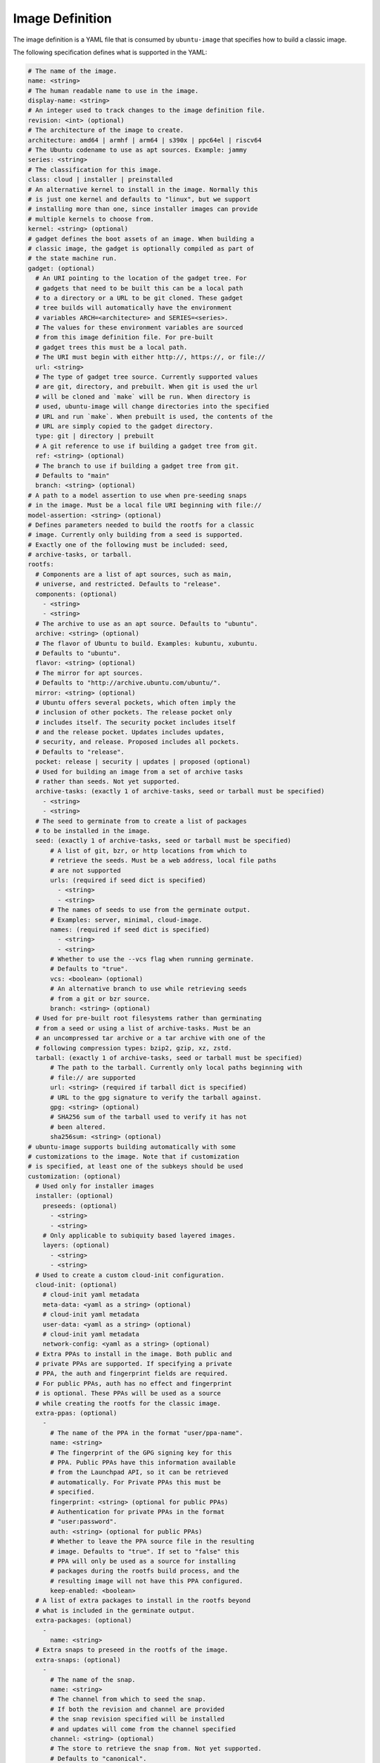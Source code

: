 ================
Image Definition
================

The image definition is a YAML file that is consumed by ``ubuntu-image``
that specifies how to build a classic image.

The following specification defines what is supported in the YAML:

.. code:: yaml

       # The name of the image.
       name: <string>
       # The human readable name to use in the image.
       display-name: <string>
       # An integer used to track changes to the image definition file.
       revision: <int> (optional)
       # The architecture of the image to create.
       architecture: amd64 | armhf | arm64 | s390x | ppc64el | riscv64
       # The Ubuntu codename to use as apt sources. Example: jammy
       series: <string>
       # The classification for this image.
       class: cloud | installer | preinstalled
       # An alternative kernel to install in the image. Normally this
       # is just one kernel and defaults to "linux", but we support
       # installing more than one, since installer images can provide
       # multiple kernels to choose from.
       kernel: <string> (optional)
       # gadget defines the boot assets of an image. When building a
       # classic image, the gadget is optionally compiled as part of
       # the state machine run.
       gadget: (optional)
         # An URI pointing to the location of the gadget tree. For
         # gadgets that need to be built this can be a local path
         # to a directory or a URL to be git cloned. These gadget
         # tree builds will automatically have the environment
         # variables ARCH=<architecture> and SERIES=<series>.
         # The values for these environment variables are sourced
         # from this image definition file. For pre-built
         # gadget trees this must be a local path.
         # The URI must begin with either http://, https://, or file://
         url: <string>
         # The type of gadget tree source. Currently supported values
         # are git, directory, and prebuilt. When git is used the url
         # will be cloned and `make` will be run. When directory is
         # used, ubuntu-image will change directories into the specified
         # URL and run `make`. When prebuilt is used, the contents of the
         # URL are simply copied to the gadget directory.
         type: git | directory | prebuilt
         # A git reference to use if building a gadget tree from git.
         ref: <string> (optional)
         # The branch to use if building a gadget tree from git.
         # Defaults to "main"
         branch: <string> (optional)
       # A path to a model assertion to use when pre-seeding snaps
       # in the image. Must be a local file URI beginning with file://
       model-assertion: <string> (optional)
       # Defines parameters needed to build the rootfs for a classic
       # image. Currently only building from a seed is supported.
       # Exactly one of the following must be included: seed,
       # archive-tasks, or tarball.
       rootfs:
         # Components are a list of apt sources, such as main,
         # universe, and restricted. Defaults to "release".
         components: (optional)
           - <string>
           - <string>
         # The archive to use as an apt source. Defaults to "ubuntu".
         archive: <string> (optional)
         # The flavor of Ubuntu to build. Examples: kubuntu, xubuntu.
         # Defaults to "ubuntu".
         flavor: <string> (optional)
         # The mirror for apt sources.
         # Defaults to "http://archive.ubuntu.com/ubuntu/".
         mirror: <string> (optional)
         # Ubuntu offers several pockets, which often imply the
         # inclusion of other pockets. The release pocket only
         # includes itself. The security pocket includes itself
         # and the release pocket. Updates includes updates,
         # security, and release. Proposed includes all pockets.
         # Defaults to "release".
         pocket: release | security | updates | proposed (optional)
         # Used for building an image from a set of archive tasks
         # rather than seeds. Not yet supported.
         archive-tasks: (exactly 1 of archive-tasks, seed or tarball must be specified)
           - <string>
           - <string>
         # The seed to germinate from to create a list of packages
         # to be installed in the image.
         seed: (exactly 1 of archive-tasks, seed or tarball must be specified)
             # A list of git, bzr, or http locations from which to
             # retrieve the seeds. Must be a web address, local file paths
             # are not supported
             urls: (required if seed dict is specified)
               - <string>
               - <string>
             # The names of seeds to use from the germinate output.
             # Examples: server, minimal, cloud-image.
             names: (required if seed dict is specified)
               - <string>
               - <string>
             # Whether to use the --vcs flag when running germinate.
             # Defaults to "true".
             vcs: <boolean> (optional)
             # An alternative branch to use while retrieving seeds
             # from a git or bzr source.
             branch: <string> (optional)
         # Used for pre-built root filesystems rather than germinating
         # from a seed or using a list of archive-tasks. Must be an
         # an uncompressed tar archive or a tar archive with one of the
         # following compression types: bzip2, gzip, xz, zstd.
         tarball: (exactly 1 of archive-tasks, seed or tarball must be specified)
             # The path to the tarball. Currently only local paths beginning with
             # file:// are supported
             url: <string> (required if tarball dict is specified)
             # URL to the gpg signature to verify the tarball against.
             gpg: <string> (optional)
             # SHA256 sum of the tarball used to verify it has not
             # been altered.
             sha256sum: <string> (optional)
       # ubuntu-image supports building automatically with some
       # customizations to the image. Note that if customization
       # is specified, at least one of the subkeys should be used
       customization: (optional)
         # Used only for installer images
         installer: (optional)
           preseeds: (optional)
             - <string>
             - <string>
           # Only applicable to subiquity based layered images.
           layers: (optional)
             - <string>
             - <string>
         # Used to create a custom cloud-init configuration.
         cloud-init: (optional)
           # cloud-init yaml metadata
           meta-data: <yaml as a string> (optional)
           # cloud-init yaml metadata
           user-data: <yaml as a string> (optional)
           # cloud-init yaml metadata
           network-config: <yaml as a string> (optional)
         # Extra PPAs to install in the image. Both public and
         # private PPAs are supported. If specifying a private
         # PPA, the auth and fingerprint fields are required.
         # For public PPAs, auth has no effect and fingerprint
         # is optional. These PPAs will be used as a source
         # while creating the rootfs for the classic image.
         extra-ppas: (optional)
           -
             # The name of the PPA in the format "user/ppa-name".
             name: <string>
             # The fingerprint of the GPG signing key for this
             # PPA. Public PPAs have this information available
             # from the Launchpad API, so it can be retrieved
             # automatically. For Private PPAs this must be
             # specified.
             fingerprint: <string> (optional for public PPAs)
             # Authentication for private PPAs in the format
             # "user:password".
             auth: <string> (optional for public PPAs)
             # Whether to leave the PPA source file in the resulting
             # image. Defaults to "true". If set to "false" this
             # PPA will only be used as a source for installing
             # packages during the rootfs build process, and the
             # resulting image will not have this PPA configured.
             keep-enabled: <boolean>
         # A list of extra packages to install in the rootfs beyond
         # what is included in the germinate output.
         extra-packages: (optional)
           -
             name: <string>
         # Extra snaps to preseed in the rootfs of the image.
         extra-snaps: (optional)
           -
             # The name of the snap.
             name: <string>
             # The channel from which to seed the snap.
             # If both the revision and channel are provided
             # the snap revision specified will be installed
             # and updates will come from the channel specified
             channel: <string> (optional)
             # The store to retrieve the snap from. Not yet supported.
             # Defaults to "canonical".
             store: <string> (optional)
             # The revision of the snap to preseed in the rootfs.
             # If both the revision and channel are provided
             # the snap revision specified will be installed
             # and updates will come from the channel specified
             revision: <int> (optional)
         # After the rootfs has been created and before the image
         # artifacts are generated, ubuntu-image can automatically
         # perform some manual customization to the rootfs.
         manual: (optional)
           # Copies files from the host system to the rootfs of
           # the image.
           copy-file: (optional)
             -
               # The path to the file to copy.
               source: <string>
               # The path to use as a destination for the copied
               # file. The location of the rootfs will be prepended
               # to this path automatically.
               destination: <string>
           # Creates empty files in the rootfs of the image.
           touch-file: (optional)
             -
               # The location of the rootfs will be prepended to this
               # path automatically.
               path: <string>
           # Chroots into the rootfs and executes an executable file.
           # This customization state is run after the copy-files state,
           # so files that have been copied into the rootfs are valid
           # targets to be executed.
           execute: (optional)
             -
               # Path inside the rootfs.
               path: <string>
           # Any additional users to add in the rootfs
           add-user: (optional)
             -
               # The name for the user
               name: <string>
               # The UID to assing to this new user
               id: <string> (optional)
           add-group: (optional)
             -
               # The name of the group to create.
               name: <string>
               # The GID to assign to this group.
               gid: <string> (optional)
           # ubuntu-image will support creating many different types of
           # artifacts, including the actual images, manifest files,
           # changelogs, and a list of files in the rootfs.
         fstab: (optional)
           -
             # the value of LABEL= for the fstab entry
             label: <string>
             # where to mount the partition
             mountpoint: <string>
             # the filesystem type
             filesystem-type: <string>
             # options for mounting the filesystem
             mount-options: <string> (optional)
             # whether or not to dump the filesystem
             dump: <bool> (optional)
             # the order to fsck the filesystem
             fsck-order: <int>
       artifacts:
         # Used to specify that ubuntu-image should create a .img file.
         img: (optional)
           -
             # Name to output the .img file.
             name: <string>
             # Volume from the gadget from which to create the image
             volume: <string> (optional for single volume gadgets,
                               required for multi-volume gadgets)
         # Used to specify that ubuntu-image should create a .iso file.
         # Not yet supported.
         iso: (optional)
           -
             # Name to output the .iso file.
             name: <string>
             # Volume from the gadget from which to create the image
             volume: <string> (optional for single volume gadgets,
                               required for multi-volume gadgets)
             # Specify parameters to use when calling `xorriso`. When not
             # provided, ubuntu-image will attempt to create it's own
             # `xorriso` command.
             xorriso-command: <string> (optional)
         # Used to specify that ubuntu-image should create a .qcow2 file.
         # If a .img file is specified for the corresponding volume, the
         # existing .img will be re-used and converted into a qcow2 image.
         # Otherwise, a new raw image will be created and then converted
         # to qcow2.
         qcow2: (optional)
           -
             # Name to output the .qcow2 file.
             name: <string>
             # Volume from the gadget from which to create the image
             volume: <string> (optional for single volume gadgets,
                               required for multi-volume gadgets)
         # A manifest file is a list of all packages and their version
         # numbers that are included in the rootfs of the image.
         manifest:
           # Name to output the manifest file.
           name: <string>
         # A filelist is a list of all files in the rootfs of the image.
         filelist:
           # Name to output the filelist file.
           name: <string>
         # Not yet supported.
         changelog:
           name: <string>
         # A tarball of the rootfs that has been built by ubuntu-image.
         rootfs-tarball:
           # Name to output the tar archive.
           name: <string>
           # Type of compression to use on the tar archive. Defaults
           # to "uncompressed"
           compression: uncompressed (default) | bzip2 | gzip | xz | zstd (optional)

The following sections detail the top-level keys within this definition,
followed by several examples.


name
====

This mandatory meta-data field is not yet used, but must not be blank.
Any characters are permitted, of any (non-zero) length. For example:

.. code:: yaml

    name: ubuntu-server-raspi


display-name
============

This mandatory meta-data field is not yet used, but must not be blank.
Any characters are permitted, of any (non-zero) length. For example:

.. code:: yaml

    display-name: Ubuntu Server for Raspberry Pi


revision
========

This optional meta-data field is not yet used. If specified, it must
be an integer number.


architecture
============

This mandatory field specifies the architecture of the image to be created. It
must be one of the following valid strings:

* amd64
* armhf
* arm64
* s390x
* ppc64el
* riscv64

For example:

.. code:: yaml

    architecture: arm64


series
======

This mandatory field specifies the Ubuntu release name as it should appear in
apt sources. For example, to produce an image for the 20.04 release, this
should be "focal". Example values include:

* bionic
* focal
* jammy
* kinetic

Please consult the `Releases <https://wiki.ubuntu.com/Releases>`_ page for
currently valid release names, but bear in mind that release names must be
specified as they would appear in apt sources, i.e. lower-cased with no numeric
part and no "LTS" suffix.

For example:

.. code:: yaml

    series: jammy


class
=====

This mandatory field specifies the image classification. It is currently
unused, and must be set to the string "preinstalled". In future, the set of
valid strings is intended to be:

* preinstalled
* installer
* cloud

For example:

.. code:: yaml

    class: preinstalled


kernel
======

This optional key specifies an additional kernel to include in the image. If
specified, the value should be a string that represents the name of the
kernel package to be installed.

.. code:: yaml

    kernel: linux-image-generic


gadget
======

This optional field specifies from where the gadget tree will be sourced.
Support is included for prebuilt gadgets, building gadgets from a local
directory, or building gadgets from a git repository. If gadget is not
included in the image definition, but some disk output (img, qcow2, iso)
is included, an error will occur. Gadget should only be excluded if the
only artifact that you will be creating is a rootfs tarball.

Examples
========

Note that not all of these fields are required. An example used to build
Raspberry Pi images is:

.. code:: yaml

       name: ubuntu-server-raspi-arm64
       display-name: Ubuntu Server Raspberry Pi arm64
       revision: 2
       architecture: arm64
       series: jammy
       class: preinstalled
       kernel:
         name: linux-raspi
       gadget:
         url: "https://github.com/snapcore/pi-gadget.git"
         branch: "classic"
         type: "git"
       model-assertion: pi-generic.model
       rootfs:
         archive: ubuntu
         mirror: "http://ports.ubuntu.com/ubuntu/"
         seed:
           urls:
             - "git://git.launchpad.net/~ubuntu-core-dev/ubuntu-seeds/+git/"
             - "git://git.launchpad.net/~ubuntu-core-dev/ubuntu-seeds/+git/"
           branch: jammy
           names:
             - server
             - minimal
             - standard
             - cloud-image
             - ubuntu-server-raspi
       customization:
         cloud-init:
           user-data: |
               name: ubuntu
               password: ubuntu
         extra-packages:
           - name: ubuntu-minimal
           - name: linux-firmware-raspi
           - name: pi-bluetooth
         fstab:
           -
             label: "writable"
             mountpoint: "/"
             filesystem-type: "ext4"
             dump: false
             fsck-order: 1
           -
             label: "system-boot"
             mountpoint: "/boot/firmware"
             filesystem-type: "vfat"
             mount-options: "defaults"
             dump: false
             fsck-order: 1
       artifacts:
         img:
           -
             name: raspi.img
         manifest:
           name: raspi.manifest
